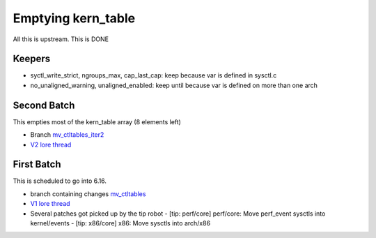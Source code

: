.. _Emptying kern_table:

===================
Emptying kern_table
===================
All this is upstream. This is DONE

Keepers
=======

* syctl_write_strict, ngroups_max, cap_last_cap: keep because var is defined in sysctl.c
* no_unaligned_warning, unaligned_enabled: keep until because var is defined on more than one arch

Second Batch
============
This empties most of the kern_table array (8 elements left)

* Branch `mv_ctltables_iter2`_
* `V2 lore thread`_

.. _V2 lore thread:
  https://lore.kernel.org/all/20250509-jag-mv_ctltables_iter2-v1-0-d0ad83f5f4c3@kernel.org
.. _mv_ctltables_iter2:
  https://git.kernel.org/pub/scm/linux/kernel/git/joel.granados/linux.git/log/?h=jag/mv_ctltables_iter2

First Batch
===========
This is scheduled to go into 6.16.

* branch containing changes `mv_ctltables`_
* `V1 lore thread`_
* Several patches got picked up by the tip robot
  - [tip: perf/core] perf/core: Move perf_event sysctls into kernel/events
  - [tip: x86/core] x86: Move sysctls into arch/x86

.. _V1 lore thread:
   https://lore.kernel.org/all/20250218-jag-mv_ctltables-v1-0-cd3698ab8d29@kernel.org
.. _mv_ctltables:
   https://git.kernel.org/pub/scm/linux/kernel/git/joel.granados/linux.git/log/?h=jag/mv_ctltables


